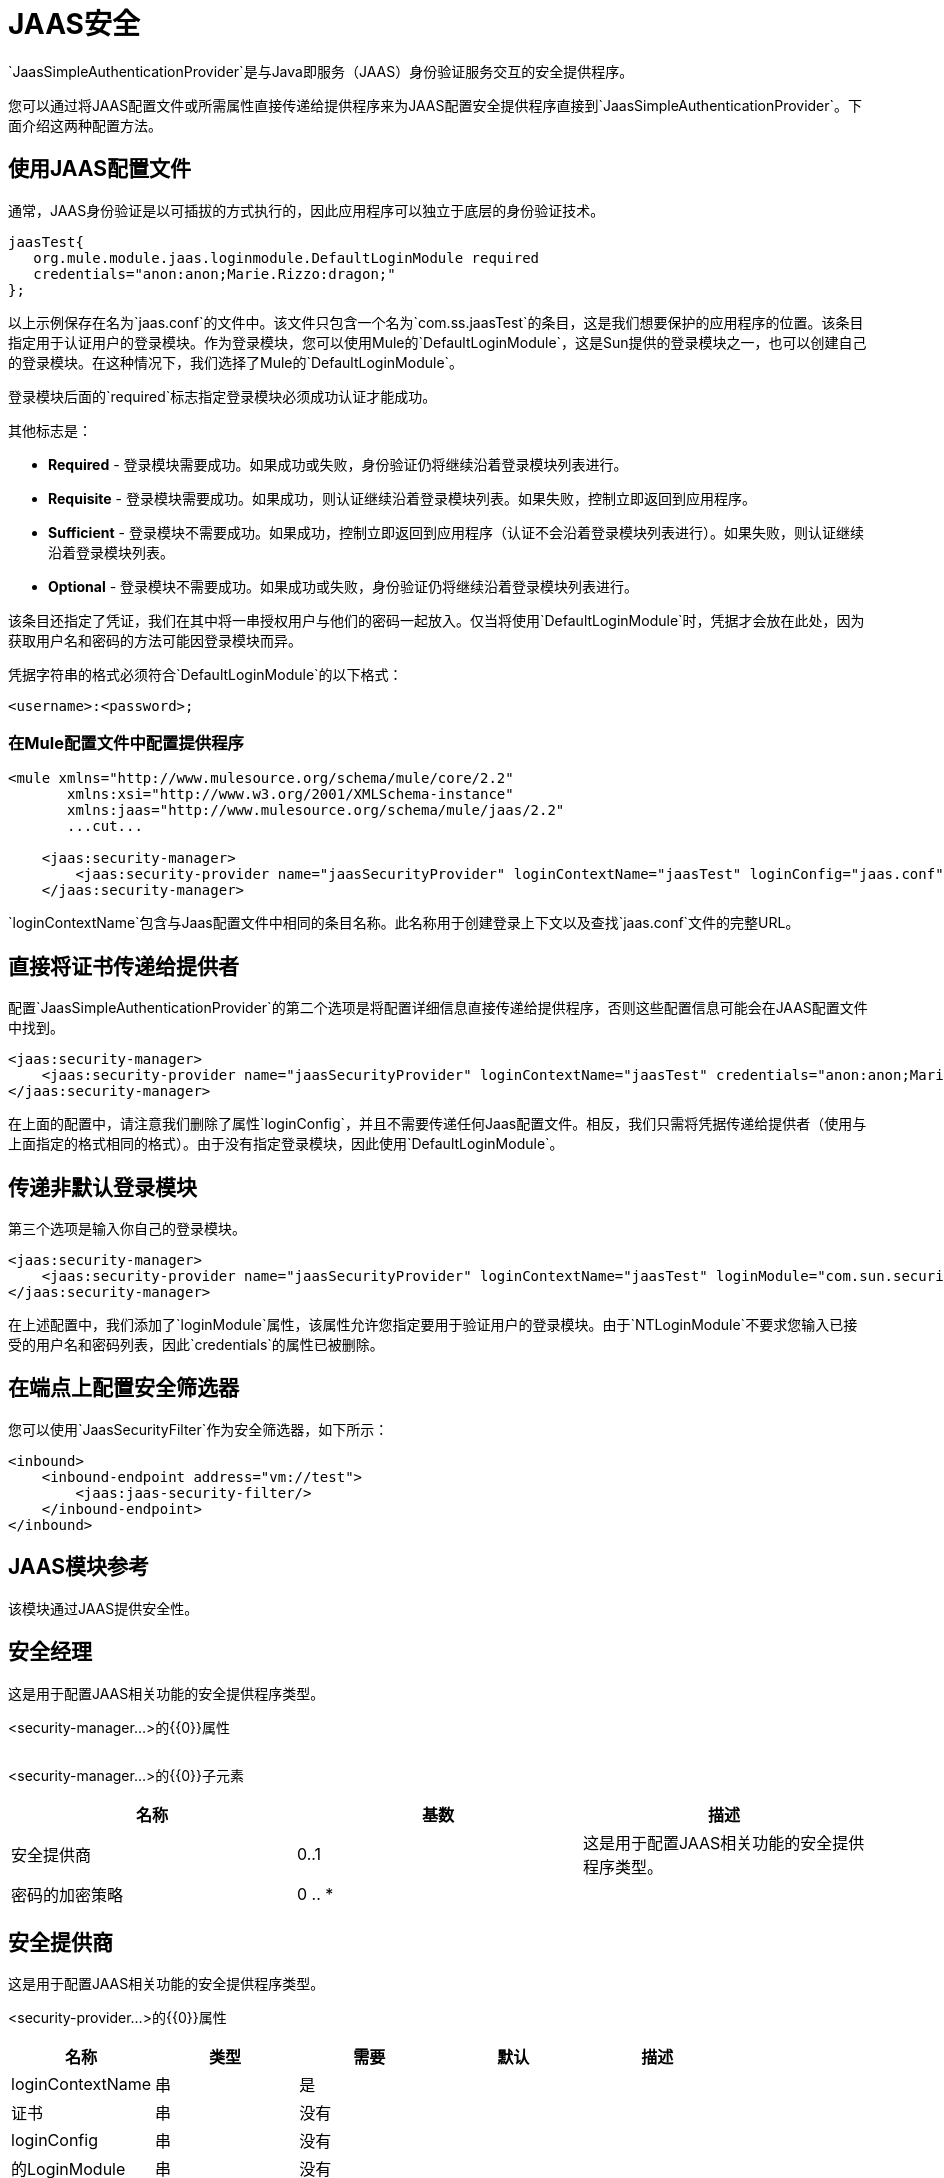 =  JAAS安全
:keywords: mule, esb, studio, enterprise, security, jaas authentication

`JaasSimpleAuthenticationProvider`是与Java即服务（JAAS）身份验证服务交互的安全提供程序。

您可以通过将JAAS配置文件或所需属性直接传递给提供程序来为JAAS配置安全提供程序直接到`JaasSimpleAuthenticationProvider`。下面介绍这两种配置方法。

== 使用JAAS配置文件

通常，JAAS身份验证是以可插拔的方式执行的，因此应用程序可以独立于底层的身份验证技术。

[source, java, linenums]
----
jaasTest{
   org.mule.module.jaas.loginmodule.DefaultLoginModule required
   credentials="anon:anon;Marie.Rizzo:dragon;"
};
----

以上示例保存在名为`jaas.conf`的文件中。该文件只包含一个名为`com.ss.jaasTest`的条目，这是我们想要保护的应用程序的位置。该条目指定用于认证用户的登录模块。作为登录模块，您可以使用Mule的`DefaultLoginModule`，这是Sun提供的登录模块之一，也可以创建自己的登录模块。在这种情况下，我们选择了Mule的`DefaultLoginModule`。

登录模块后面的`required`标志指定登录模块必须成功认证才能成功。

其他标志是：

*  *Required*  - 登录模块需要成功。如果成功或失败，身份验证仍将继续沿着登录模块列表进行。
*  *Requisite*  - 登录模块需要成功。如果成功，则认证继续沿着登录模块列表。如果失败，控制立即返回到应用程序。
*  *Sufficient*  - 登录模块不需要成功。如果成功，控制立即返回到应用程序（认证不会沿着登录模块列表进行）。如果失败，则认证继续沿着登录模块列表。
*  *Optional*  - 登录模块不需要成功。如果成功或失败，身份验证仍将继续沿着登录模块列表进行。

该条目还指定了凭证，我们在其中将一串授权用户与他们的密码一起放入。仅当将使用`DefaultLoginModule`时，凭据才会放在此处，因为获取用户名和密码的方法可能因登录模块而异。

凭据字符串的格式必须符合`DefaultLoginModule`的以下格式：

`<username>:<password>;`

=== 在Mule配置文件中配置提供程序

[source, xml, linenums]
----
<mule xmlns="http://www.mulesource.org/schema/mule/core/2.2"
       xmlns:xsi="http://www.w3.org/2001/XMLSchema-instance"
       xmlns:jaas="http://www.mulesource.org/schema/mule/jaas/2.2"
       ...cut...

    <jaas:security-manager>
        <jaas:security-provider name="jaasSecurityProvider" loginContextName="jaasTest" loginConfig="jaas.conf"/>
    </jaas:security-manager>
----

`loginContextName`包含与Jaas配置文件中相同的条目名称。此名称用于创建登录上下文以及查找`jaas.conf`文件的完整URL。

== 直接将证书传递给提供者

配置`JaasSimpleAuthenticationProvider`的第二个选项是将配置详细信息直接传递给提供程序，否则这些配置信息可能会在JAAS配置文件中找到。

[source, xml, linenums]
----
<jaas:security-manager>
    <jaas:security-provider name="jaasSecurityProvider" loginContextName="jaasTest" credentials="anon:anon;Marie.Rizzo:dragon;"/>
</jaas:security-manager>
----

在上面的配置中，请注意我们删除了属性`loginConfig`，并且不需要传递任何Jaas配置文件。相反，我们只需将凭据传递给提供者（使用与上面指定的格式相同的格式）。由于没有指定登录模块，因此使用`DefaultLoginModule`。

== 传递非默认登录模块

第三个选项是输入你自己的登录模块。

[source, xml, linenums]
----
<jaas:security-manager>
    <jaas:security-provider name="jaasSecurityProvider" loginContextName="jaasTest" loginModule="com.sun.security.auth.module.NTLoginModule"/>
</jaas:security-manager>
----

在上述配置中，我们添加了`loginModule`属性，该属性允许您指定要用于验证用户的登录模块。由于`NTLoginModule`不要求您输入已接受的用户名和密码列表，因此`credentials`的属性已被删除。

== 在端点上配置安全筛选器

您可以使用`JaasSecurityFilter`作为安全筛选器，如下所示：

[source,xml, linenums]
----
<inbound>
    <inbound-endpoint address="vm://test">
        <jaas:jaas-security-filter/>
    </inbound-endpoint>
</inbound>
----

==  JAAS模块参考

该模块通过JAAS提供安全性。

== 安全经理

这是用于配置JAAS相关功能的安全提供程序类型。

<security-manager...>的{​​{0}}属性

[%header,cols="5*"]
|===
| {名称{1}}输入 |必 |缺省 |说明
|===

<security-manager...>的{​​{0}}子元素

[%header,cols="3*"]
|===
|名称
|
基数
|
描述
|
安全提供商
|
0..1
|
这是用于配置JAAS相关功能的安全提供程序类型。
|
密码的加密策略
|
0 .. * |
|===
== 安全提供商

这是用于配置JAAS相关功能的安全提供程序类型。

<security-provider...>的{​​{0}}属性

[%header,cols="5*"]
|===
|名称
|
类型
|
需要
|
默认
|
描述
|
loginContextName
|
串
|
是
| | |
证书
|
串
|
没有
| | |
loginConfig
|
串
|
没有
| | |
的LoginModule
|
串
|
没有| |
|===

<security-provider...>的{​​{0}}子元素

[%header,cols="34,33,33"]
|===
| {名称{1}}基数 |说明
|===

==  Jaas安全过滤器

通过JAAS验证用户身份。

<jaas-security-filter...>的{​​{0}}子元素

[%header,cols="34,33,33"]
|===
| {名称{1}}基数 |说明
|===
